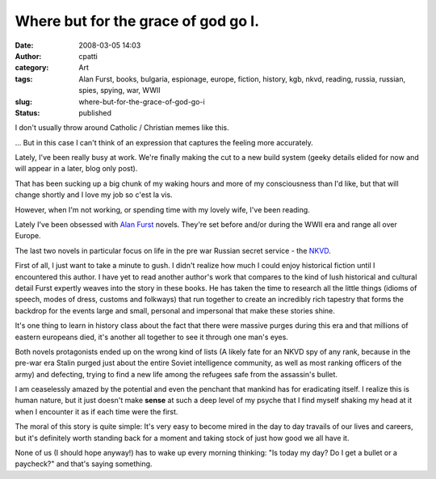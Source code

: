 Where but for the grace of god go I.
####################################
:date: 2008-03-05 14:03
:author: cpatti
:category: Art
:tags: Alan Furst, books, bulgaria, espionage, europe, fiction, history, kgb, nkvd, reading, russia, russian, spies, spying, war, WWII
:slug: where-but-for-the-grace-of-god-go-i
:status: published

I don't usually throw around Catholic / Christian memes like this.

... But in this case I can't think of an expression that captures the feeling more accurately.

Lately, I've been really busy at work. We're finally making the cut to a new build system (geeky details elided for now and will appear in a later, blog only post).

That has been sucking up a big chunk of my waking hours and more of my consciousness than I'd like, but that will change shortly and I love my job so c'est la vis.

However, when I'm not working, or spending time with my lovely wife, I've been reading.

Lately I've been obsessed with `Alan Furst <https://en.wikipedia.org/wiki/Alan_Furst>`__ novels. They're set before and/or during the WWII era and range all over Europe.

The last two novels in particular focus on life in the pre war Russian secret service - the `NKVD <https://en.wikipedia.org/wiki/NKVD>`__.

First of all, I just want to take a minute to gush. I didn't realize how much I could enjoy historical fiction until I encountered this author. I have yet to read another author's work that compares to the kind of lush historical and cultural detail Furst expertly weaves into the story in these books. He has taken the time to research all the little things (idioms of speech, modes of dress, customs and folkways) that run together to create an incredibly rich tapestry that forms the backdrop for the events large and small, personal and impersonal that make these stories shine.

It's one thing to learn in history class about the fact that there were massive purges during this era and that millions of eastern europeans died, it's another all together to see it through one man's eyes.

Both novels protagonists ended up on the wrong kind of lists (A likely fate for an NKVD spy of any rank, because in the pre-war era Stalin purged just about the entire Soviet intelligence community, as well as most ranking officers of the army) and defecting, trying to find a new life among the refugees safe from the assassin's bullet.

I am ceaselessly amazed by the potential and even the penchant that mankind has for eradicating itself. I realize this is human nature, but it just doesn't make **sense** at such a deep level of my psyche that I find myself shaking my head at it when I encounter it as if each time were the first.

The moral of this story is quite simple: It's very easy to become mired in the day to day travails of our lives and careers, but it's definitely worth standing back for a moment and taking stock of just how good we all have it.

None of us (I should hope anyway!) has to wake up every morning thinking: "Is today my day? Do I get a bullet or a paycheck?" and that's saying something.
